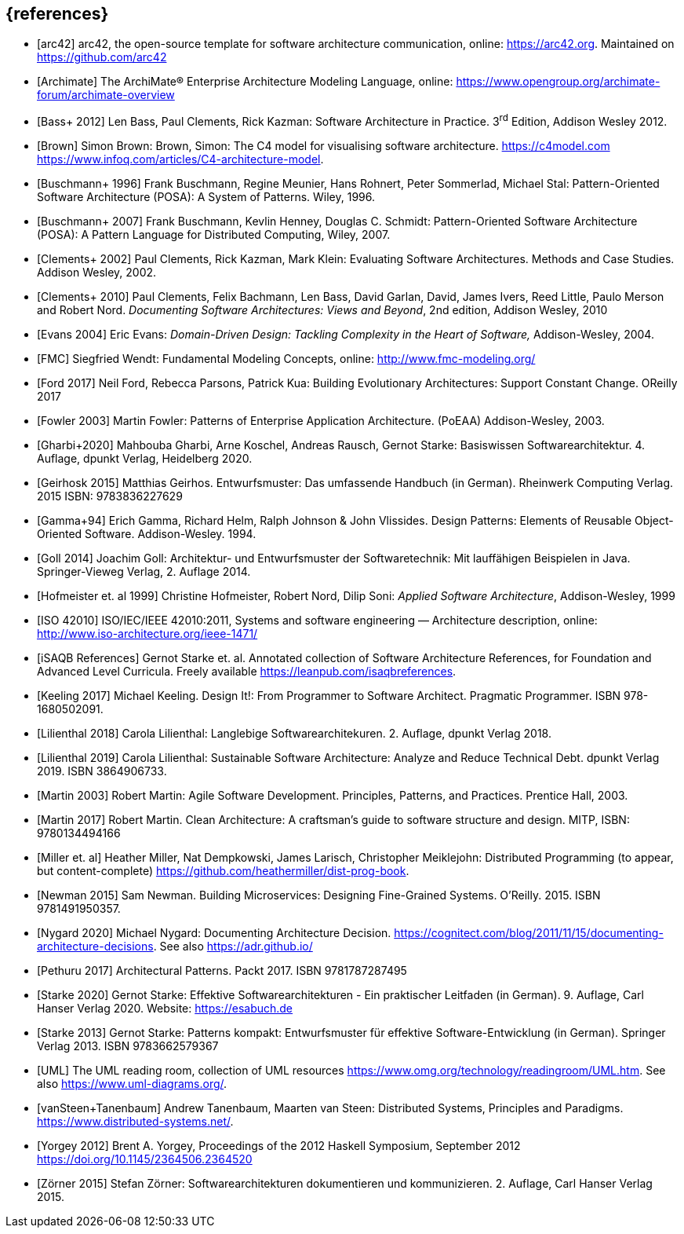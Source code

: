// header file for curriculum section "References"
// (c) iSAQB e.V. (https://isaqb.org)
// ===============================================


[bibliography]
== {references}

- [[[arc42, arc42]]] arc42, the open-source template for software architecture communication, online: <https://arc42.org>. Maintained on <https://github.com/arc42>
- [[[archimate, Archimate]]] The ArchiMate® Enterprise Architecture Modeling Language, online: <https://www.opengroup.org/archimate-forum/archimate-overview>
- [[[bass,Bass+ 2012]]] Len Bass, Paul Clements, Rick Kazman: Software Architecture in Practice. 3^rd^ Edition, Addison Wesley 2012.
- [[[brownc4,Brown]]] Simon Brown: Brown, Simon: The C4 model for visualising software architecture. <https://c4model.com> <https://www.infoq.com/articles/C4-architecture-model>.
- [[[buschmanna,Buschmann+ 1996]]] Frank Buschmann, Regine Meunier, Hans Rohnert, Peter Sommerlad, Michael Stal: Pattern-Oriented Software Architecture (POSA): A System of Patterns. Wiley, 1996.
- [[[buschmannb,Buschmann+ 2007]]] Frank Buschmann, Kevlin Henney, Douglas C. Schmidt: Pattern-Oriented Software Architecture (POSA): A Pattern Language for Distributed Computing, Wiley, 2007.
- [[[clementseval,Clements+ 2002]]] Paul Clements, Rick Kazman, Mark Klein: Evaluating Software Architectures. Methods and Case Studies. Addison Wesley, 2002.
- [[[clementsdoc,Clements+ 2010]]] Paul Clements,  Felix Bachmann, Len Bass, David Garlan, David, James Ivers, Reed Little, Paulo Merson and Robert Nord. _Documenting Software Architectures: Views and Beyond_, 2nd edition, Addison Wesley, 2010
- [[[evans,Evans 2004]]] Eric Evans: _Domain-Driven Design: Tackling Complexity in the Heart of Software,_ Addison-Wesley, 2004.
- [[[fmc,FMC]]] Siegfried Wendt: Fundamental Modeling Concepts, online: <http://www.fmc-modeling.org/>
- [[[ford,Ford 2017]]] Neil Ford, Rebecca Parsons, Patrick Kua: Building Evolutionary Architectures: Support Constant Change. OReilly 2017
- [[[fowler,Fowler 2003]]] Martin Fowler: Patterns of Enterprise Application Architecture. (PoEAA) Addison-Wesley, 2003.
- [[[gharbietal,Gharbi+2020]]] Mahbouba Gharbi, Arne Koschel, Andreas Rausch, Gernot Starke: Basiswissen Softwarearchitektur. 4. Auflage, dpunkt Verlag, Heidelberg 2020.
- [[[geirhos,Geirhosk 2015]]] Matthias Geirhos. Entwurfsmuster: Das umfassende Handbuch (in German). Rheinwerk Computing Verlag. 2015 ISBN: 9783836227629
- [[[gof,Gamma+94]]] Erich Gamma, Richard Helm, Ralph Johnson & John Vlissides. Design Patterns:
Elements of Reusable Object-Oriented Software. Addison-Wesley. 1994.
- [[[Goll,Goll 2014]]] Joachim Goll: Architektur- und Entwurfsmuster der Softwaretechnik: Mit lauffähigen Beispielen in Java. Springer-Vieweg Verlag, 2. Auflage 2014.
- [[[hofmeister,Hofmeister et. al 1999]]] Christine Hofmeister, Robert Nord, Dilip Soni: _Applied Software Architecture_, Addison-Wesley, 1999
- [[[iso42010,ISO 42010]]] ISO/IEC/IEEE 42010:2011, Systems and software engineering — Architecture description, online: <http://www.iso-architecture.org/ieee-1471/>
- [[[isaqbreferences,iSAQB References]]] Gernot Starke et. al. Annotated collection of Software Architecture References, for Foundation and Advanced Level Curricula. Freely available https://leanpub.com/isaqbreferences.
- [[[keeling,Keeling 2017]]] Michael Keeling. Design It!: From Programmer to Software Architect. Pragmatic Programmer. ISBN 978-1680502091.
- [[[lilienthal,Lilienthal 2018]]] Carola Lilienthal: Langlebige Softwarearchitekuren. 2. Auflage, dpunkt Verlag 2018.
- [[[lilienthal,Lilienthal 2019]]] Carola Lilienthal: Sustainable Software Architecture: Analyze and Reduce Technical Debt. dpunkt Verlag 2019. ISBN 3864906733.
- [[[martin,Martin 2003]]] Robert Martin: Agile Software Development. Principles, Patterns, and Practices. Prentice Hall, 2003.
- [[[martin,Martin 2017]]] Robert Martin. Clean Architecture: A craftsman’s guide to software structure and design. MITP, ISBN: 9780134494166
- [[[miller-distributed,Miller et. al]]] Heather Miller, Nat Dempkowski, James Larisch, Christopher Meiklejohn:  Distributed Programming (to appear, but content-complete) <https://github.com/heathermiller/dist-prog-book>.
- [[[newman,Newman 2015]]] Sam Newman. Building Microservices: Designing Fine-Grained Systems. O'Reilly. 2015. ISBN 9781491950357.
- [[[nygard,Nygard 2020]]] Michael Nygard: Documenting Architecture Decision. <https://cognitect.com/blog/2011/11/15/documenting-architecture-decisions>. See also <https://adr.github.io/> 
- [[[pethuru,Pethuru 2017]]] Architectural Patterns. Packt 2017. ISBN 9781787287495
- [[[starke,Starke 2020]]] Gernot Starke: Effektive Softwarearchitekturen - Ein praktischer Leitfaden (in German). 9. Auflage, Carl Hanser Verlag 2020. Website: https://esabuch.de
- [[[starke,Starke 2013]]] Gernot Starke: Patterns kompakt: Entwurfsmuster für effektive Software-Entwicklung (in German). Springer Verlag 2013. ISBN 9783662579367
- [[[uml,UML]]] The UML reading room, collection of UML resources <https://www.omg.org/technology/readingroom/UML.htm>. See also <https://www.uml-diagrams.org/>.
- [[[distributedsystems,vanSteen+Tanenbaum]]] Andrew Tanenbaum, Maarten van Steen: Distributed Systems, Principles and Paradigms. <https://www.distributed-systems.net/>.
- [[[yorgey,Yorgey 2012]]] Brent A. Yorgey, Proceedings of the 2012 Haskell Symposium, September 2012 <https://doi.org/10.1145/2364506.2364520>
- [[[zoerner,Zörner 2015]]] Stefan Zörner: Softwarearchitekturen dokumentieren und kommunizieren. 2. Auflage, Carl Hanser Verlag 2015.
